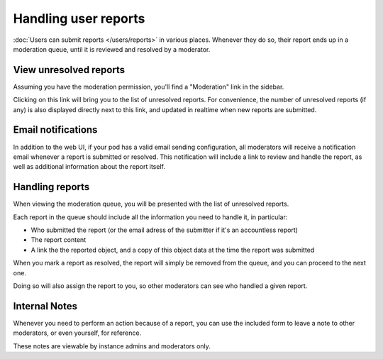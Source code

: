 Handling user reports
=====================

:doc:`Users can submit reports </users/reports>` in various places. Whenever they do so,
their report ends up in a moderation queue, until it is reviewed and resolved by a moderator.

View unresolved reports
-----------------------

Assuming you have the moderation permission, you'll find a "Moderation" link in the sidebar.

Clicking on this link will bring you to the list of unresolved reports. For convenience,
the number of unresolved reports (if any) is also displayed directly next to this link, and updated in realtime
when new reports are submitted.

Email notifications
-------------------

In addition to the web UI, if your pod has a valid email sending configuration, all moderators will receive
a notification email whenever a report is submitted or resolved. This notification will include a link
to review and handle the report, as well as additional information about the report itself.

Handling reports
----------------

When viewing the moderation queue, you will be presented with the list of unresolved reports.

Each report in the queue should include all the information you need to handle it, in particular:

- Who submitted the report (or the email adress of the submitter if it's an accountless report)
- The report content
- A link the the reported object, and a copy of this object data at the time the report was submitted

When you mark a report as resolved, the report will simply be removed from the queue, and you can proceed to the next one.

Doing so will also assign the report to you, so other moderators can see who handled a given report.

Internal Notes
--------------

Whenever you need to perform an action because of a report, you can use the included form to leave a note to other moderators, or even yourself, for reference.

These notes are viewable by instance admins and moderators only.
